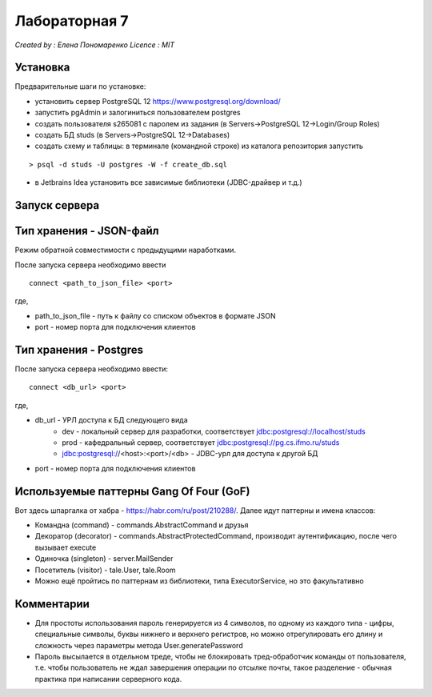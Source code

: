 ==============
Лабораторная 7
==============

`Created by : Елена Пономаренко`
`Licence : MIT`

Установка
---------

Предварительные шаги по установке:

- установить сервер PostgreSQL 12 https://www.postgresql.org/download/
- запустить pgAdmin и залогиниться пользователем postgres
- создать пользователя s265081 c паролем из задания (в Servers->PostgreSQL 12->Login/Group Roles)
- создать БД studs (в Servers->PostgreSQL 12->Databases)
- создать схему и таблицы: в терминале (командной строке) из каталога репозитория запустить

::

> psql -d studs -U postgres -W -f create_db.sql

- в Jetbrains Idea установить все зависимые библиотеки (JDBC-драйвер и т.д.)

Запуск сервера
--------------

Тип хранения - JSON-файл
------------------------

Режим обратной совместимости с предыдущими наработками.

После запуска сервера необходимо ввести

::

 connect <path_to_json_file> <port>

где,

* path_to_json_file - путь к файлу со списком объектов в формате JSON
* port - номер порта для подключения клиентов

Тип хранения - Postgres
------------------------

После запуска сервера необходимо ввести:

::

 connect <db_url> <port>

где,

* db_url - УРЛ доступа к БД следующего вида
    * dev - локальный сервер для разработки, соответствует jdbc:postgresql://localhost/studs
    * prod - кафедральный сервер, соответствует jdbc:postgresql://pg.cs.ifmo.ru/studs
    * jdbc:postgresql://<host>:<port>/<db> - JDBC-урл для доступа к другой БД
* port - номер порта для подключения клиентов


Используемые паттерны Gang Of Four (GoF)
----------------------------------------

Вот здесь шпаргалка от хабра - https://habr.com/ru/post/210288/.
Далее идут паттерны и имена классов:

* Командна (command) - commands.AbstractCommand и друзья
* Декоратор (decorator) - commands.AbstractProtectedCommand, производит аутентификацию, после чего вызывает execute
* Одиночка (singleton) - server.MailSender
* Посетитель (visitor) - tale.User, tale.Room
* Можно ещё пройтись по паттернам из библиотеки, типа ExecutorService, но это факультативно

Комментарии
-----------

* Для простоты использования пароль генерируется из 4 символов, по одному из каждого типа - цифры, специальные символы, буквы нижнего и верхнего регистров, но можно отрегулировать его длину и сложность через параметры метода User.generatePassword
* Пароль высылается в отдельном треде, чтобы не блокировать тред-обработчик команды от пользователя, т.е. чтобы пользователь не ждал завершения операции по отсылке почты, такое разделение - обычная практика при написании серверного кода.
